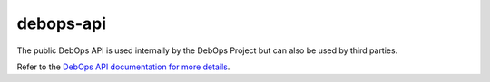 debops-api
==========

The public DebOps API is used internally by the DebOps Project but can also be
used by third parties.

Refer to the `DebOps API documentation for more details <http://docs.debops.org/en/latest/debops-api/docs/index.html>`_.
